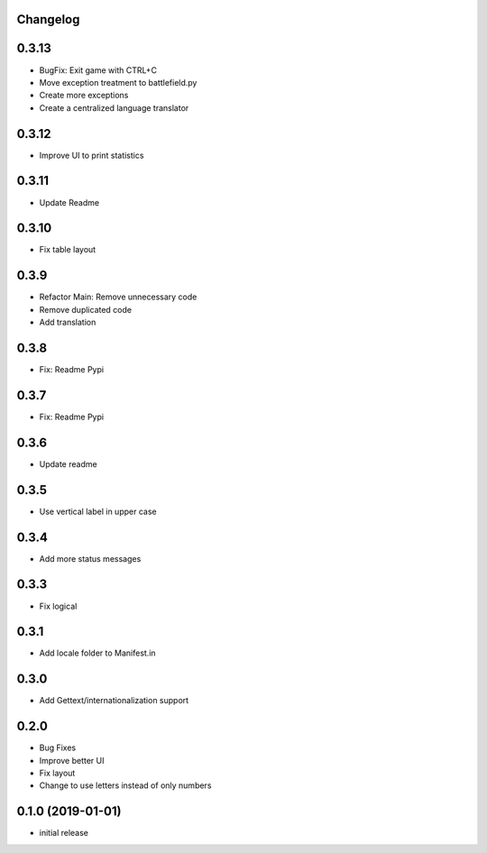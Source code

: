 Changelog
---------

0.3.13
------

* BugFix: Exit game with CTRL+C
* Move exception treatment to battlefield.py
* Create more exceptions
* Create a centralized language translator

0.3.12
------

* Improve UI to print statistics


0.3.11
------

* Update Readme

0.3.10
------

* Fix table layout

0.3.9
-----

* Refactor Main: Remove unnecessary code
* Remove duplicated code
* Add translation

0.3.8
-----

* Fix: Readme Pypi

0.3.7
-----

* Fix: Readme Pypi

0.3.6
-----

* Update readme

0.3.5
-----

* Use vertical label in upper case

0.3.4
-----

* Add more status messages

0.3.3
-----

* Fix logical

0.3.1
-----

* Add locale folder to Manifest.in

0.3.0
-----

* Add Gettext/internationalization support

0.2.0
-----

* Bug Fixes
* Improve better UI
* Fix layout
* Change to use letters instead of only numbers

0.1.0 (2019-01-01)
------------------

* initial release
